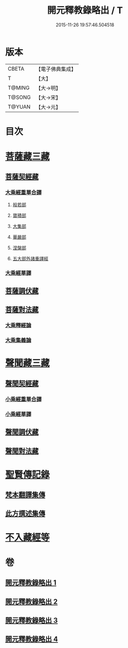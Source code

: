 #+TITLE: 開元釋教錄略出 / T
#+DATE: 2015-11-26 19:57:46.504518
* 版本
 |     CBETA|【電子佛典集成】|
 |         T|【大】     |
 |    T@MING|【大→明】   |
 |    T@SONG|【大→宋】   |
 |    T@YUAN|【大→元】   |

* 目次
* [[file:KR6s0094_001.txt::001-0724a6][菩薩藏三藏]]
** [[file:KR6s0094_001.txt::001-0724a6][菩薩契經藏]]
*** [[file:KR6s0094_001.txt::001-0724a6][大乘經重單合譯]]
**** [[file:KR6s0094_001.txt::001-0724a6][般若部]]
**** [[file:KR6s0094_001.txt::0724b27][寶積部]]
**** [[file:KR6s0094_001.txt::0725b3][大集部]]
**** [[file:KR6s0094_001.txt::0725c24][華嚴部]]
**** [[file:KR6s0094_001.txt::0726b14][涅槃部]]
**** [[file:KR6s0094_001.txt::0726c1][五大部外諸重譯經]]
*** [[file:KR6s0094_002.txt::0731c25][大乘經單譯]]
** [[file:KR6s0094_002.txt::0734b20][菩薩調伏藏]]
** [[file:KR6s0094_002.txt::0735a12][菩薩對法藏]]
*** [[file:KR6s0094_002.txt::0735a14][大乘釋經論]]
*** [[file:KR6s0094_002.txt::0735c3][大乘集義論]]
* [[file:KR6s0094_003.txt::003-0737a16][聲聞藏三藏]]
** [[file:KR6s0094_003.txt::003-0737a16][聲聞契經藏]]
*** [[file:KR6s0094_003.txt::003-0737a16][小乘經重單合譯]]
*** [[file:KR6s0094_003.txt::0740a3][小乘經單譯]]
** [[file:KR6s0094_003.txt::0741b22][聲聞調伏藏]]
** [[file:KR6s0094_004.txt::0742c28][聲聞對法藏]]
* [[file:KR6s0094_004.txt::0744a7][聖賢傳記錄]]
** [[file:KR6s0094_004.txt::0744a7][梵本翻譯集傳]]
** [[file:KR6s0094_004.txt::0745b16][此方撰述集傳]]
* [[file:KR6s0094_004.txt::0746b18][不入藏經等]]
* 卷
** [[file:KR6s0094_001.txt][開元釋教錄略出 1]]
** [[file:KR6s0094_002.txt][開元釋教錄略出 2]]
** [[file:KR6s0094_003.txt][開元釋教錄略出 3]]
** [[file:KR6s0094_004.txt][開元釋教錄略出 4]]
